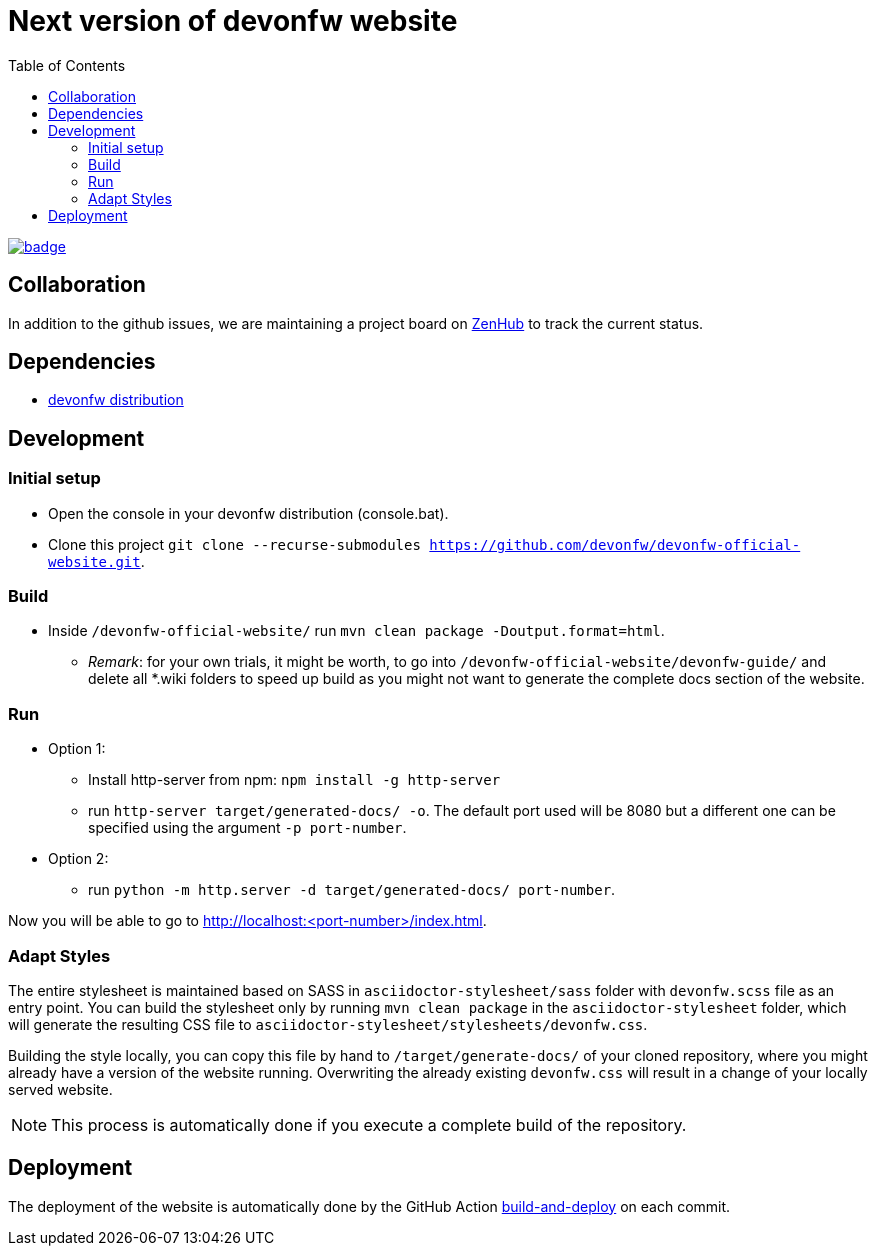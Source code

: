 :toc: right

# Next version of devonfw website

image:https://github.com/devonfw/devonfw-official-website/workflows/build-and-deploy/badge.svg[link="https://github.com/devonfw/devonfw-official-website/actions"] 

## Collaboration

In addition to the github issues, we are maintaining a project board on https://app.zenhub.com/workspaces/devonfw-website-5d847a381201de0001b6a798/board?repos=204906646[ZenHub] to track the current status.

## Dependencies

* http://de-mucevolve02/files/devonfw/current/[devonfw distribution]

## Development

### Initial setup

* Open the console in your devonfw distribution (console.bat).
* Clone this project `git clone --recurse-submodules https://github.com/devonfw/devonfw-official-website.git`.

### Build
* Inside `/devonfw-official-website/` run `mvn clean package -Doutput.format=html`.
** _Remark_: for your own trials, it might be worth, to go into `/devonfw-official-website/devonfw-guide/` and delete all *.wiki folders to speed up build as you might not want to generate the complete docs section of the website.

### Run
* Option 1:
** Install http-server from npm: `npm install -g http-server`
** run `http-server target/generated-docs/ -o`. The default port used will be 8080 but a different one can be specified using the argument `-p port-number`.
* Option 2:
** run `python -m http.server -d target/generated-docs/  port-number`.

Now you will be able to go to http://localhost:<port-number>/index.html.

### Adapt Styles

The entire stylesheet is maintained based on SASS in `asciidoctor-stylesheet/sass` folder with `devonfw.scss` file as an entry point. You can build the stylesheet only by running `mvn clean package` in the `asciidoctor-stylesheet` folder, which will generate the resulting CSS file to `asciidoctor-stylesheet/stylesheets/devonfw.css`.

Building the style locally, you can copy this file by hand to `/target/generate-docs/` of your cloned repository, where you might already have a version of the website running. Overwriting the already existing `devonfw.css` will result in a change of your locally served website.

NOTE: This process is automatically done if you execute a complete build of the repository. 

## Deployment

The deployment of the website is automatically done by the GitHub Action https://github.com/devonfw-forge/official-website/actions?workflow=build-and-deploy[build-and-deploy] on each commit.

